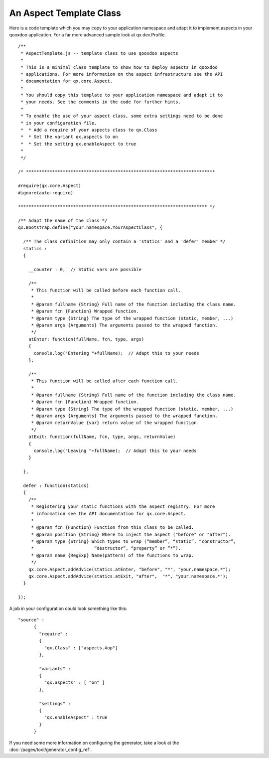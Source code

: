 .. _pages/aspects_template#an_aspect_template_class:

An Aspect Template Class
************************

Here is a code template which you may copy to your application namespace and adapt it to implement aspects in your qooxdoo application. For a far more advanced sample look at qx.dev.Profile.

::

    /**
     * AspectTemplate.js -- template class to use qooxdoo aspects
     *
     * This is a minimal class template to show how to deploy aspects in qooxdoo
     * applications. For more information on the aspect infrastructure see the API
     * documentation for qx.core.Aspect.
     *
     * You should copy this template to your application namespace and adapt it to
     * your needs. See the comments in the code for further hints.
     *
     * To enable the use of your aspect class, some extra settings need to be done
     * in your configuration file.
     *  * Add a require of your aspects class to qx.Class
     *  * Set the variant qx.aspects to on
     *  * Set the setting qx.enableAspect to true
     *
     */

    /* ************************************************************************

    #require(qx.core.Aspect)
    #ignore(auto-require)

    ************************************************************************ */

    /** Adapt the name of the class */
    qx.Bootstrap.define("your.namespace.YourAspectClass", {

      /** The class definition may only contain a 'statics' and a 'defer' member */
      statics :
      {

        __counter : 0,  // Static vars are possible

        /**
         * This function will be called before each function call.
         *
         * @param fullname {String} Full name of the function including the class name.
         * @param fcn {Function} Wrapped function.
         * @param type {String} The type of the wrapped function (static, member, ...)
         * @param args {Arguments} The arguments passed to the wrapped function.
         */
        atEnter: function(fullName, fcn, type, args) 
        {
          console.log("Entering "+fullName);  // Adapt this to your needs
        },

        /**
         * This function will be called after each function call.
         *
         * @param fullname {String} Full name of the function including the class name.
         * @param fcn {Function} Wrapped function.
         * @param type {String} The type of the wrapped function (static, member, ...)
         * @param args {Arguments} The arguments passed to the wrapped function.
         * @param returnValue {var} return value of the wrapped function.
         */
        atExit: function(fullName, fcn, type, args, returnValue) 
        {
          console.log("Leaving "+fullName);  // Adapt this to your needs
        }

      },

      defer : function(statics)
      {
        /**
         * Registering your static functions with the aspect registry. For more
         * information see the API documentation for qx.core.Aspect.
         *
         * @param fcn {Function} Function from this class to be called.
         * @param position {String} Where to inject the aspect ("before" or "after").
         * @param type {String} Which types to wrap (“member”, “static”, “constructor”, 
         *                       “destructor”, “property” or ”*”).
         * @param name {RegExp} Name(pattern) of the functions to wrap.
         */
        qx.core.Aspect.addAdvice(statics.atEnter, "before", "*", "your.namespace.*");
        qx.core.Aspect.addAdvice(statics.atExit, "after",  "*", "your.namespace.*");
      }

    });

A job in your configuration could look something like this:

::

    "source" : 
          {
            "require" :
            {
              "qx.Class" : ["aspects.Aop"]
            },

            "variants" :
            {
              "qx.aspects" : [ "on" ]
            },

            "settings" :
            {
              "qx.enableAspect" : true
            }
          }

If you need some more information on configuring the generator, take a look at the :doc:`/pages/tool/generator_config_ref`.
